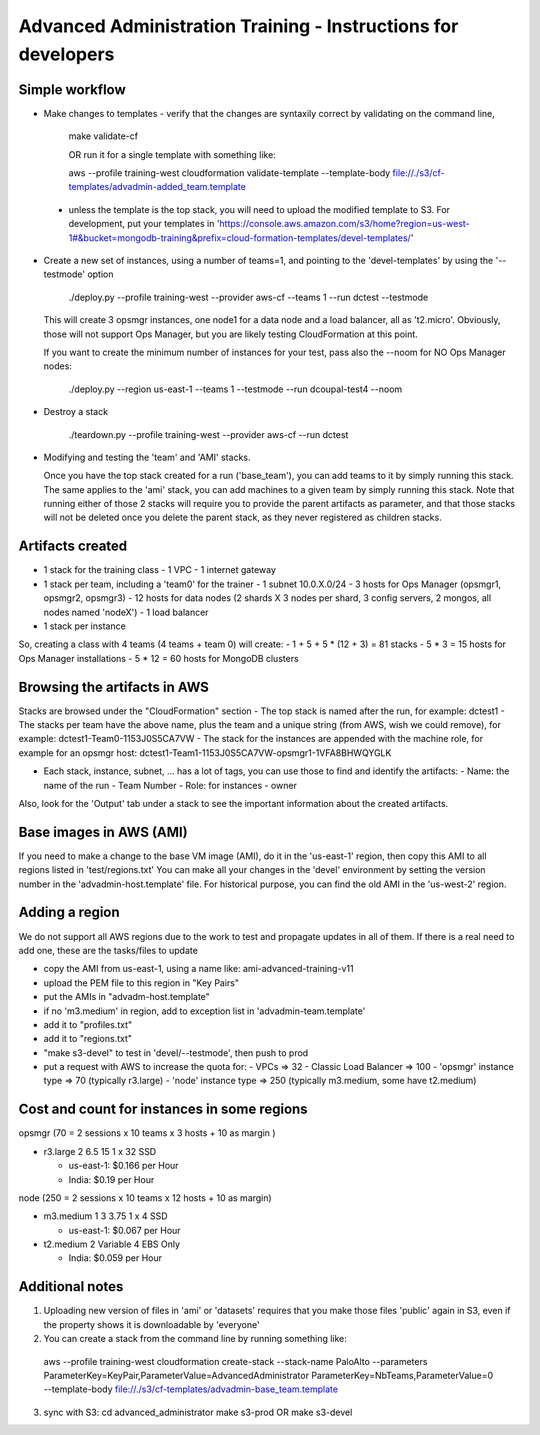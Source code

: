 ==============================================================
Advanced Administration Training - Instructions for developers
==============================================================

Simple workflow
---------------

- Make changes to templates
  - verify that the changes are syntaxily correct by validating on the command line,

      make validate-cf

      OR run it for a single template with something like:

      aws --profile training-west cloudformation validate-template --template-body file://./s3/cf-templates/advadmin-added_team.template

 - unless the template is the top stack, you will need to upload the modified template to S3.
   For development, put your templates in 'https://console.aws.amazon.com/s3/home?region=us-west-1#&bucket=mongodb-training&prefix=cloud-formation-templates/devel-templates/'

- Create a new set of instances, using a number of teams=1, and pointing to the 'devel-templates' by using the '--testmode' option

    ./deploy.py --profile training-west --provider aws-cf --teams 1 --run dctest --testmode

  This will create 3 opsmgr instances, one node1 for a data node and a load balancer, all as 't2.micro'. Obviously, those will not support Ops Manager, but you are likely testing CloudFormation at this point.

  If you want to create the minimum number of instances for your test, pass also the --noom for NO Ops Manager nodes:

    ./deploy.py --region us-east-1 --teams 1 --testmode --run dcoupal-test4 --noom

- Destroy a stack

    ./teardown.py --profile training-west --provider aws-cf --run dctest

- Modifying and testing the 'team' and 'AMI' stacks.

  Once you have the top stack created for a run ('base_team'), you can add teams to it by simply running this stack.
  The same applies to the 'ami' stack, you can add machines to a given team by simply running this stack.
  Note that running either of those 2 stacks will require you to provide the parent artifacts as parameter, and that those stacks will not be deleted once you delete the parent stack, as they never registered as children stacks.


Artifacts created
-----------------

- 1 stack for the training class
  - 1 VPC
  - 1 internet gateway
- 1 stack per team, including a 'team0' for the trainer
  - 1 subnet 10.0.X.0/24
  - 3 hosts for Ops Manager (opsmgr1, opsmgr2, opsmgr3)
  - 12 hosts for data nodes (2 shards X 3 nodes per shard, 3 config servers, 2 mongos, all nodes named 'nodeX')
  - 1 load balancer
- 1 stack per instance

So, creating a class with 4 teams (4 teams + team 0) will create:
- 1 + 5 + 5 * (12 + 3) = 81 stacks
- 5 * 3 = 15 hosts for Ops Manager installations
- 5 * 12 = 60 hosts for MongoDB clusters


Browsing the artifacts in AWS
-----------------------------

Stacks are browsed under the "CloudFormation" section
- The top stack is named after the run, for example: dctest1
- The stacks per team have the above name, plus the team and a unique string (from AWS, wish we could remove), for example: dctest1-Team0-1153J0S5CA7VW
- The stack for the instances are appended with the machine role, for example for an opsmgr host: dctest1-Team1-1153J0S5CA7VW-opsmgr1-1VFA8BHWQYGLK

- Each stack, instance, subnet, ... has a lot of tags, you can use those to find and identify the artifacts:
  - Name: the name of the run
  - Team Number
  - Role: for instances
  - owner
Also, look for the 'Output' tab under a stack to see the important information about the created artifacts.


Base images in AWS (AMI)
------------------------

If you need to make a change to the base VM image (AMI), do it in the 'us-east-1'
region, then copy this AMI to all regions listed in 'test/regions.txt'
You can make all your changes in the 'devel' environment by setting the version
number in the 'advadmin-host.template' file.
For historical purpose, you can find the old AMI in the 'us-west-2' region.


Adding a region
---------------

We do not support all AWS regions due to the work to test and propagate updates
in all of them.
If there is a real need to add one, these are the tasks/files to update

- copy the AMI from us-east-1, using a name like: ami-advanced-training-v11
- upload the PEM file to this region in "Key Pairs"
- put the AMIs in "advadm-host.template"
- if no 'm3.medium' in region, add to exception list in 'advadmin-team.template'
- add it to "profiles.txt"
- add it to "regions.txt"
- "make s3-devel" to test in 'devel/--testmode', then push to prod
- put a request with AWS to increase the quota for:
  - VPCs  => 32
  - Classic Load Balancer => 100
  - 'opsmgr' instance type => 70 (typically r3.large)
  - 'node' instance type  => 250 (typically m3.medium, some have t2.medium)



Cost and count for instances in some regions
--------------------------------------------

opsmgr (70 = 2 sessions x 10 teams x 3 hosts + 10 as margin )

- r3.large	2	6.5	15	1 x 32 SSD

  - us-east-1: $0.166 per Hour
  - India:     $0.19 per Hour

node (250 = 2 sessions x 10 teams x 12 hosts + 10 as margin)

- m3.medium	1	3	3.75	1 x 4 SSD

  - us-east-1: $0.067 per Hour

- t2.medium	2	Variable	4	EBS Only

  - India: $0.059 per Hour


Additional notes
----------------
1) Uploading new version of files in 'ami' or 'datasets' requires that you make those files 'public'
   again in S3, even if the property shows it is downloadable by 'everyone'

2) You can create a stack from the command line by running something like:
  aws --profile training-west cloudformation create-stack --stack-name PaloAlto --parameters ParameterKey=KeyPair,ParameterValue=AdvancedAdministrator ParameterKey=NbTeams,ParameterValue=0 --template-body file://./s3/cf-templates/advadmin-base_team.template

3) sync with S3:
   cd advanced_administrator
   make s3-prod
   OR
   make s3-devel
